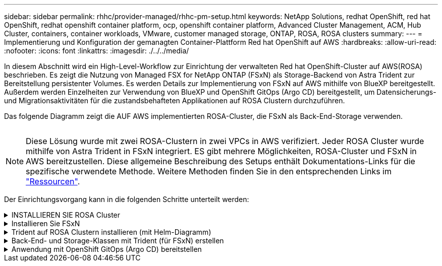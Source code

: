 ---
sidebar: sidebar 
permalink: rhhc/provider-managed/rhhc-pm-setup.html 
keywords: NetApp Solutions, redhat OpenShift, red hat OpenShift, redhat openshift container platform, ocp, openshift container platform, Advanced Cluster Management, ACM, Hub Cluster, containers, container workloads, VMware, customer managed storage, ONTAP, ROSA, ROSA clusters 
summary:  
---
= Implementierung und Konfiguration der gemanagten Container-Plattform Red hat OpenShift auf AWS
:hardbreaks:
:allow-uri-read: 
:nofooter: 
:icons: font
:linkattrs: 
:imagesdir: ./../../media/


[role="lead"]
In diesem Abschnitt wird ein High-Level-Workflow zur Einrichtung der verwalteten Red hat OpenShift-Cluster auf AWS(ROSA) beschrieben. Es zeigt die Nutzung von Managed FSX for NetApp ONTAP (FSxN) als Storage-Backend von Astra Trident zur Bereitstellung persistenter Volumes. Es werden Details zur Implementierung von FSxN auf AWS mithilfe von BlueXP bereitgestellt. Außerdem werden Einzelheiten zur Verwendung von BlueXP und OpenShift GitOps (Argo CD) bereitgestellt, um Datensicherungs- und Migrationsaktivitäten für die zustandsbehafteten Applikationen auf ROSA Clustern durchzuführen.

Das folgende Diagramm zeigt die AUF AWS implementierten ROSA-Cluster, die FSxN als Back-End-Storage verwenden.

image:rhhc-rosa-with-fsxn.png[""]


NOTE: Diese Lösung wurde mit zwei ROSA-Clustern in zwei VPCs in AWS verifiziert. Jeder ROSA Cluster wurde mithilfe von Astra Trident in FSxN integriert. ES gibt mehrere Möglichkeiten, ROSA-Cluster und FSxN in AWS bereitzustellen. Diese allgemeine Beschreibung des Setups enthält Dokumentations-Links für die spezifische verwendete Methode. Weitere Methoden finden Sie in den entsprechenden Links im link:../rhhc-resources.html["Ressourcen"].

Der Einrichtungsvorgang kann in die folgenden Schritte unterteilt werden:

.INSTALLIEREN SIE ROSA Cluster
[%collapsible]
====
* Erstellung von zwei VPCs und Einrichtung der VPC-Peering-Konnektivität zwischen den VPCs.
* Siehe link:https://docs.openshift.com/rosa/welcome/index.html["Hier"] Für Anweisungen zur Installation VON ROSA Clustern.


====
.Installieren Sie FSxN
[%collapsible]
====
* Installieren Sie FSxN auf den VPCs von BlueXP. Siehe link:https://docs.netapp.com/us-en/cloud-manager-setup-admin/index.html["Hier"] Für die Erstellung von BlueXP Konten und weitere Schritte. Siehe link:https://docs.netapp.com/us-en/cloud-manager-fsx-ontap/index.html["Hier"] Zur Installation von FSxN. Siehe link:https://docs.netapp.com/us-en/cloud-manager-setup-admin/index.html["Hier"] Zum Erstellen eines Connectors in AWS zum Verwalten des FSxN.
* Implementieren Sie FSxN mithilfe von AWS. Siehe link:https://docs.aws.amazon.com/fsx/latest/ONTAPGuide/getting-started-step1.html["Hier"] Für die Implementierung über die AWS-Konsole.


====
.Trident auf ROSA Clustern installieren (mit Helm-Diagramm)
[%collapsible]
====
* Verwenden Sie Helm-Diagramm, um Trident auf ROSA Clustern zu installieren. url für das Helm-Diagramm: https://netapp.github.io/trident-helm-chart[]


.Integration von FSxN mit Astra Trident für ROSA Cluster
video::621ae20d-7567-4bbf-809d-b01200fa7a68[panopto]

NOTE: OpenShift GitOps kann zur Implementierung von Astra Trident CSI für alle gemanagten Cluster verwendet werden, wenn sie über ApplicationSet auf ArgoCD registriert werden.

image:rhhc-trident-helm.png[""]

====
.Back-End- und Storage-Klassen mit Trident (für FSxN) erstellen
[%collapsible]
====
* Siehe link:https://docs.netapp.com/us-en/trident/trident-get-started/kubernetes-postdeployment.html["Hier"] Für Details zum Erstellen von Back-End und Storage-Klasse.
* Erstellen Sie die für FsxN erstellte Storage-Klasse mit Trident CSI standardmäßig aus der OpenShift-Konsole. Siehe Abbildung unten:


image:rhhc-default-storage-class.png[""]

====
.Anwendung mit OpenShift GitOps (Argo CD) bereitstellen
[%collapsible]
====
* Installieren Sie den OpenShift GitOps Operator auf dem Cluster. Siehe Anweisungen link:https://docs.openshift.com/container-platform/4.10/cicd/gitops/installing-openshift-gitops.html["Hier"].
* Richten Sie eine neue Argo-CD-Instanz für den Cluster ein. Siehe Anweisungen link:https://docs.openshift.com/container-platform/4.10/cicd/gitops/setting-up-argocd-instance.html["Hier"].


Öffnen Sie die Konsole von Argo CD und stellen Sie eine App bereit. Als Beispiel können Sie eine Jenkins-App mithilfe einer Argo-CD mit einem Helm-Diagramm bereitstellen. Beim Erstellen der Anwendung wurden folgende Details angegeben: Projekt: Standardcluster: https://kubernetes.default.svc[]Namensraum: Jenkins die url für das Helm-Diagramm: https://charts.bitnami.com/bitnami[]

Helm-Parameter: Global.storageClass: Fsxn-nas

====